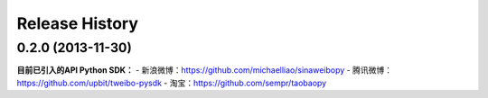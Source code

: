 Release History
---------------


0.2.0 (2013-11-30)
++++++++++++++++++

**目前已引入的API Python SDK：**
- 新浪微博：https://github.com/michaelliao/sinaweibopy
- 腾讯微博：https://github.com/upbit/tweibo-pysdk
- 淘宝：https://github.com/sempr/taobaopy